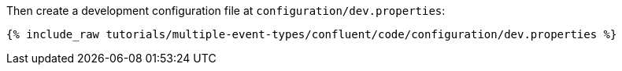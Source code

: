 Then create a development configuration file at `configuration/dev.properties`:

+++++
<pre class="snippet"><code class="shell">{% include_raw tutorials/multiple-event-types/confluent/code/configuration/dev.properties %}</code></pre>
+++++
